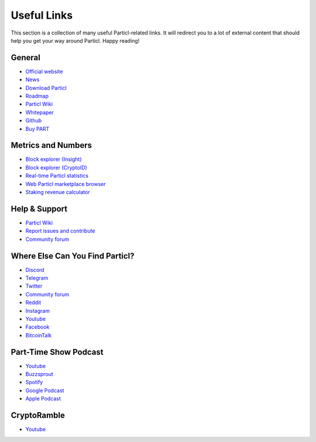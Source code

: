 Useful Links
============

This section is a collection of many useful Particl-related links. It will redirect you to a lot of external content that should help you get your way around Particl. Happy reading!

General
-------

* `Official website <https://particl.io>`_
* `News <https://particl.news>`_
* `Download Particl <https://particl.io/downloads>`_
* `Roadmap <https://particl.io/roadmap>`_
* `Particl Wiki <https://particl.wiki/>`_
* `Whitepaper <https://github.com/particl/whitepaper>`_
* `Github <https://github.com/particl>`_
* `Buy PART <https://particl.io/part-exchanges/>`_


Metrics and Numbers
-------------------

* `Block explorer (Insight) <https://explorer.particl.io/>`_
* `Block explorer (CryptoID) <https://chainz.cryptoid.info/part/>`_
* `Real-time Particl statistics <https://stats.particl.page>`_
* `Web Particl marketplace browser <https://demarkets.io/>`_
* `Staking revenue calculator <https://www.stakingrewards.com/asset/particl>`_


Help & Support
--------------

* `Particl Wiki <https://particl.wiki/support/start>`_
* `Report issues and contribute <https://github.com/particl/particl-desktop/issues>`_
* `Community forum <https://particl.community>`_

Where Else Can You Find Particl?
--------------------------------

* `Discord <https://discord.me/particl>`_
* `Telegram <https://t.me/particlproject>`_
* `Twitter <https://twitter.com/ParticlProject>`_
* `Community forum <https://particl.community>`_
* `Reddit <https://www.reddit.com/r/Particl>`_
* `Instagram <https://www.instagram.com/particl.official>`_
* `Youtube <https://www.youtube.com/c/particl>`_
* `Facebook <https://www.facebook.com/ParticlProject>`_
* `BitcoinTalk <https://bitcointalk.org/index.php?topic=5227333>`_

Part-Time Show Podcast
----------------------

* `Youtube <https://bit.ly/2ID2hOd>`_
* `Buzzsprout <https://www.buzzsprout.com/747440>`_
* `Spotify <https://open.spotify.com/show/7uElvxeADI0pkslq6k6FHm>`_
* `Google Podcast <https://podcasts.google.com/?feed=aHR0cHM6Ly9mZWVkcy5idXp6c3Byb3V0LmNvbS83NDc0NDAucnNz>`_
* `Apple Podcast <https://podcasts.google.com/?feed=aHR0cHM6Ly9mZWVkcy5idXp6c3Byb3V0LmNvbS83NDc0NDAucnNz&ved=0CAAQ4aUDahcKEwi4t8yC8OrnAhUAAAAAHQAAAAAQDQ>`_

CryptoRamble 
------------

* `Youtube <https://www.youtube.com/channel/UCphRdyvqdktDRm0ruPqPRJA/videos>`_